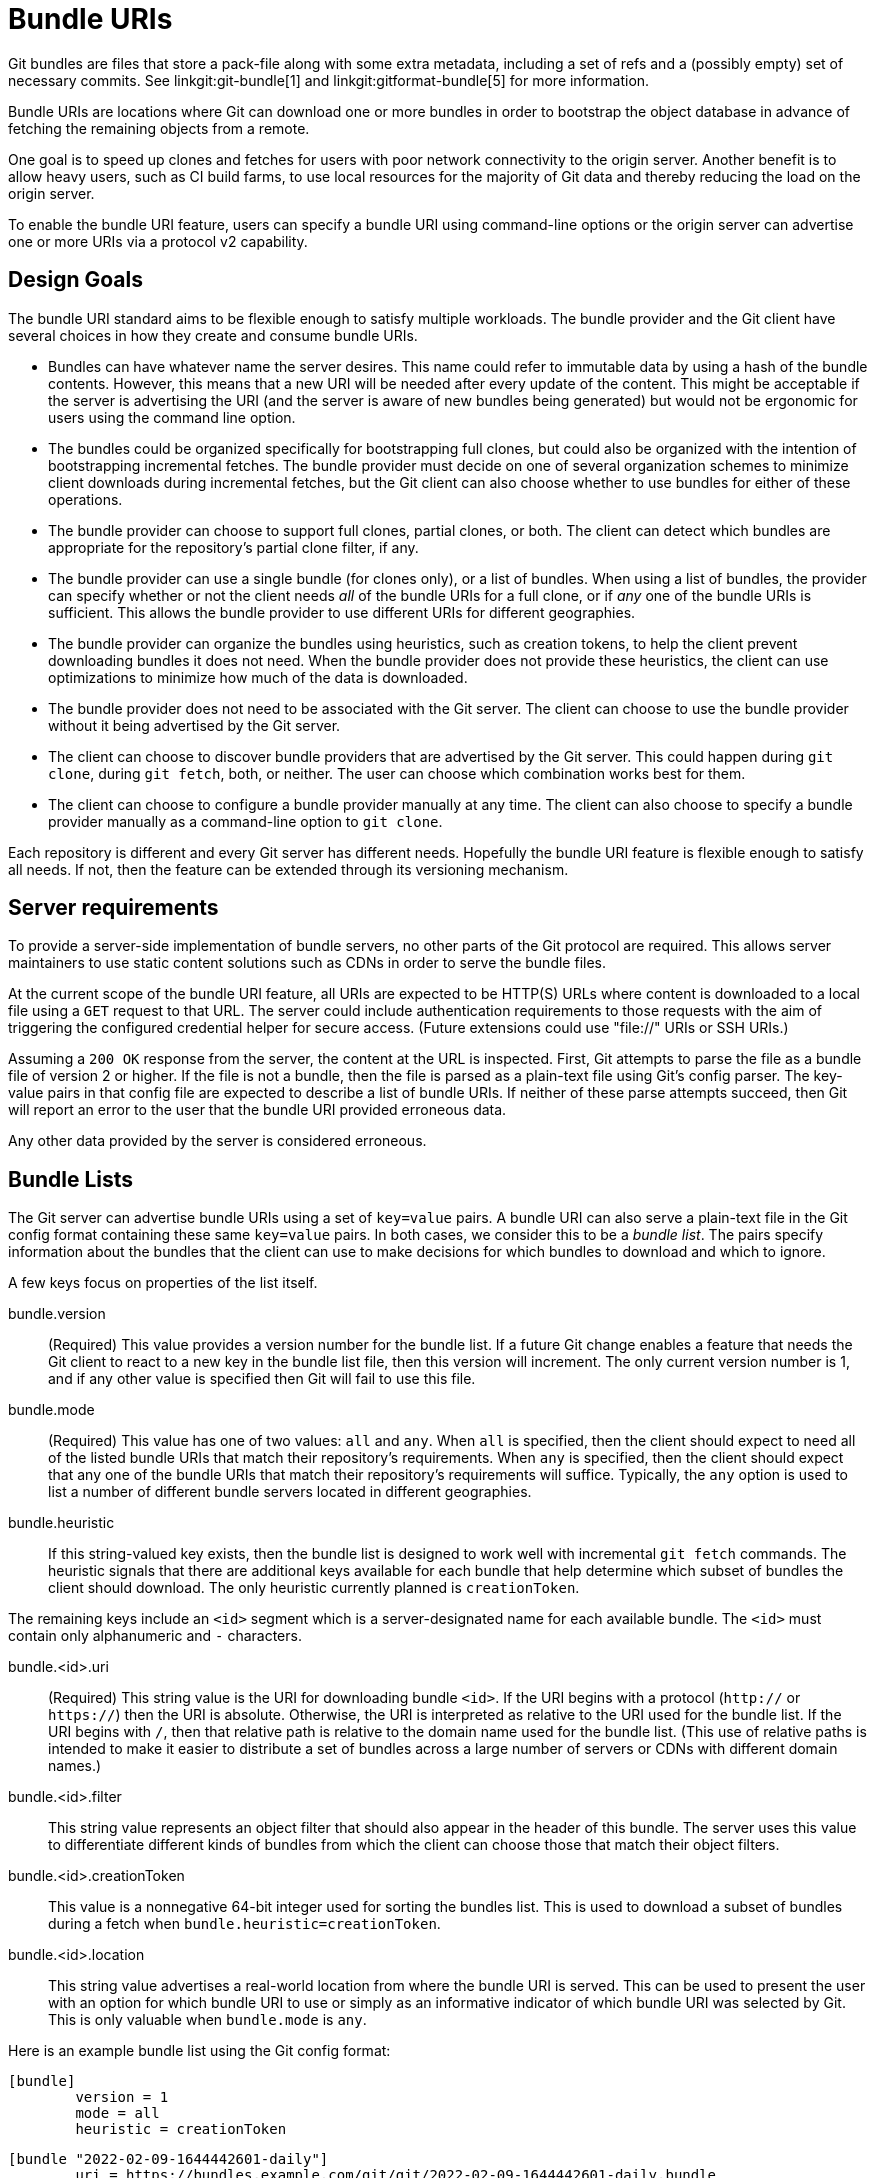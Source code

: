 Bundle URIs
===========

Git bundles are files that store a pack-file along with some extra metadata,
including a set of refs and a (possibly empty) set of necessary commits. See
linkgit:git-bundle[1] and linkgit:gitformat-bundle[5] for more information.

Bundle URIs are locations where Git can download one or more bundles in
order to bootstrap the object database in advance of fetching the remaining
objects from a remote.

One goal is to speed up clones and fetches for users with poor network
connectivity to the origin server. Another benefit is to allow heavy users,
such as CI build farms, to use local resources for the majority of Git data
and thereby reducing the load on the origin server.

To enable the bundle URI feature, users can specify a bundle URI using
command-line options or the origin server can advertise one or more URIs
via a protocol v2 capability.

Design Goals
------------

The bundle URI standard aims to be flexible enough to satisfy multiple
workloads. The bundle provider and the Git client have several choices in
how they create and consume bundle URIs.

* Bundles can have whatever name the server desires. This name could refer
  to immutable data by using a hash of the bundle contents. However, this
  means that a new URI will be needed after every update of the content.
  This might be acceptable if the server is advertising the URI (and the
  server is aware of new bundles being generated) but would not be
  ergonomic for users using the command line option.

* The bundles could be organized specifically for bootstrapping full
  clones, but could also be organized with the intention of bootstrapping
  incremental fetches. The bundle provider must decide on one of several
  organization schemes to minimize client downloads during incremental
  fetches, but the Git client can also choose whether to use bundles for
  either of these operations.

* The bundle provider can choose to support full clones, partial clones,
  or both. The client can detect which bundles are appropriate for the
  repository's partial clone filter, if any.

* The bundle provider can use a single bundle (for clones only), or a
  list of bundles. When using a list of bundles, the provider can specify
  whether or not the client needs _all_ of the bundle URIs for a full
  clone, or if _any_ one of the bundle URIs is sufficient. This allows the
  bundle provider to use different URIs for different geographies.

* The bundle provider can organize the bundles using heuristics, such as
  creation tokens, to help the client prevent downloading bundles it does
  not need. When the bundle provider does not provide these heuristics,
  the client can use optimizations to minimize how much of the data is
  downloaded.

* The bundle provider does not need to be associated with the Git server.
  The client can choose to use the bundle provider without it being
  advertised by the Git server.

* The client can choose to discover bundle providers that are advertised
  by the Git server. This could happen during `git clone`, during
  `git fetch`, both, or neither. The user can choose which combination
  works best for them.

* The client can choose to configure a bundle provider manually at any
  time. The client can also choose to specify a bundle provider manually
  as a command-line option to `git clone`.

Each repository is different and every Git server has different needs.
Hopefully the bundle URI feature is flexible enough to satisfy all needs.
If not, then the feature can be extended through its versioning mechanism.

Server requirements
-------------------

To provide a server-side implementation of bundle servers, no other parts
of the Git protocol are required. This allows server maintainers to use
static content solutions such as CDNs in order to serve the bundle files.

At the current scope of the bundle URI feature, all URIs are expected to
be HTTP(S) URLs where content is downloaded to a local file using a `GET`
request to that URL. The server could include authentication requirements
to those requests with the aim of triggering the configured credential
helper for secure access. (Future extensions could use "file://" URIs or
SSH URIs.)

Assuming a `200 OK` response from the server, the content at the URL is
inspected. First, Git attempts to parse the file as a bundle file of
version 2 or higher. If the file is not a bundle, then the file is parsed
as a plain-text file using Git's config parser. The key-value pairs in
that config file are expected to describe a list of bundle URIs. If
neither of these parse attempts succeed, then Git will report an error to
the user that the bundle URI provided erroneous data.

Any other data provided by the server is considered erroneous.

Bundle Lists
------------

The Git server can advertise bundle URIs using a set of `key=value` pairs.
A bundle URI can also serve a plain-text file in the Git config format
containing these same `key=value` pairs. In both cases, we consider this
to be a _bundle list_. The pairs specify information about the bundles
that the client can use to make decisions for which bundles to download
and which to ignore.

A few keys focus on properties of the list itself.

bundle.version::
	(Required) This value provides a version number for the bundle
	list. If a future Git change enables a feature that needs the Git
	client to react to a new key in the bundle list file, then this version
	will increment. The only current version number is 1, and if any other
	value is specified then Git will fail to use this file.

bundle.mode::
	(Required) This value has one of two values: `all` and `any`. When `all`
	is specified, then the client should expect to need all of the listed
	bundle URIs that match their repository's requirements. When `any` is
	specified, then the client should expect that any one of the bundle URIs
	that match their repository's requirements will suffice. Typically, the
	`any` option is used to list a number of different bundle servers
	located in different geographies.

bundle.heuristic::
	If this string-valued key exists, then the bundle list is designed to
	work well with incremental `git fetch` commands. The heuristic signals
	that there are additional keys available for each bundle that help
	determine which subset of bundles the client should download. The only
	heuristic currently planned is `creationToken`.

The remaining keys include an `<id>` segment which is a server-designated
name for each available bundle. The `<id>` must contain only alphanumeric
and `-` characters.

bundle.<id>.uri::
	(Required) This string value is the URI for downloading bundle `<id>`.
	If the URI begins with a protocol (`http://` or `https://`) then the URI
	is absolute. Otherwise, the URI is interpreted as relative to the URI
	used for the bundle list. If the URI begins with `/`, then that relative
	path is relative to the domain name used for the bundle list. (This use
	of relative paths is intended to make it easier to distribute a set of
	bundles across a large number of servers or CDNs with different domain
	names.)

bundle.<id>.filter::
	This string value represents an object filter that should also appear in
	the header of this bundle. The server uses this value to differentiate
	different kinds of bundles from which the client can choose those that
	match their object filters.

bundle.<id>.creationToken::
	This value is a nonnegative 64-bit integer used for sorting the bundles
	list. This is used to download a subset of bundles during a fetch when
	`bundle.heuristic=creationToken`.

bundle.<id>.location::
	This string value advertises a real-world location from where the bundle
	URI is served. This can be used to present the user with an option for
	which bundle URI to use or simply as an informative indicator of which
	bundle URI was selected by Git. This is only valuable when
	`bundle.mode` is `any`.

Here is an example bundle list using the Git config format:

	[bundle]
		version = 1
		mode = all
		heuristic = creationToken

	[bundle "2022-02-09-1644442601-daily"]
		uri = https://bundles.example.com/git/git/2022-02-09-1644442601-daily.bundle
		creationToken = 1644442601

	[bundle "2022-02-02-1643842562"]
		uri = https://bundles.example.com/git/git/2022-02-02-1643842562.bundle
		creationToken = 1643842562

	[bundle "2022-02-09-1644442631-daily-blobless"]
		uri = 2022-02-09-1644442631-daily-blobless.bundle
		creationToken = 1644442631
		filter = blob:none

	[bundle "2022-02-02-1643842568-blobless"]
		uri = /git/git/2022-02-02-1643842568-blobless.bundle
		creationToken = 1643842568
		filter = blob:none

This example uses `bundle.mode=all` as well as the
`bundle.<id>.creationToken` heuristic. It also uses the `bundle.<id>.filter`
options to present two parallel sets of bundles: one for full clones and
another for blobless partial clones.

Suppose that this bundle list was found at the URI
`https://bundles.example.com/git/git/` and so the two blobless bundles have
the following fully-expanded URIs:

* `https://bundles.example.com/git/git/2022-02-09-1644442631-daily-blobless.bundle`
* `https://bundles.example.com/git/git/2022-02-02-1643842568-blobless.bundle`

Advertising Bundle URIs
-----------------------

If a user knows a bundle URI for the repository they are cloning, then
they can specify that URI manually through a command-line option. However,
a Git host may want to advertise bundle URIs during the clone operation,
helping users unaware of the feature.

The only thing required for this feature is that the server can advertise
one or more bundle URIs. This advertisement takes the form of a new
protocol v2 capability specifically for discovering bundle URIs.

The client could choose an arbitrary bundle URI as an option _or_ select
the URI with best performance by some exploratory checks. It is up to the
bundle provider to decide if having multiple URIs is preferable to a
single URI that is geodistributed through server-side infrastructure.

Cloning with Bundle URIs
------------------------

The primary need for bundle URIs is to speed up clones. The Git client
will interact with bundle URIs according to the following flow:

1. The user specifies a bundle URI with the `--bundle-uri` command-line
   option _or_ the client discovers a bundle list advertised by the
   Git server.

2. If the downloaded data from a bundle URI is a bundle, then the client
   inspects the bundle headers to check that the prerequisite commit OIDs
   are present in the client repository. If some are missing, then the
   client delays unbundling until other bundles have been unbundled,
   making those OIDs present. When all required OIDs are present, the
   client unbundles that data using a refspec. The default refspec is
   `+refs/heads/*:refs/bundles/*`, but this can be configured. These refs
   are stored so that later `git fetch` negotiations can communicate each
   bundled ref as a `have`, reducing the size of the fetch over the Git
   protocol. To allow pruning refs from this ref namespace, Git may
   introduce a numbered namespace (such as `refs/bundles/<i>/*`) such that
   stale bundle refs can be deleted.

3. If the file is instead a bundle list, then the client inspects the
   `bundle.mode` to see if the list is of the `all` or `any` form.

   a. If `bundle.mode=all`, then the client considers all bundle
      URIs. The list is reduced based on the `bundle.<id>.filter` options
      matching the client repository's partial clone filter. Then, all
      bundle URIs are requested. If the `bundle.<id>.creationToken`
      heuristic is provided, then the bundles are downloaded in decreasing
      order by the creation token, stopping when a bundle has all required
      OIDs. The bundles can then be unbundled in increasing creation token
      order. The client stores the latest creation token as a heuristic
      for avoiding future downloads if the bundle list does not advertise
      bundles with larger creation tokens.

   b. If `bundle.mode=any`, then the client can choose any one of the
      bundle URIs to inspect. The client can use a variety of ways to
      choose among these URIs. The client can also fallback to another URI
      if the initial choice fails to return a result.

Note that during a clone we expect that all bundles will be required, and
heuristics such as `bundle.<uri>.creationToken` can be used to download
bundles in chronological order or in parallel.

If a given bundle URI is a bundle list with a `bundle.heuristic`
value, then the client can choose to store that URI as its chosen bundle
URI. The client can then navigate directly to that URI during later `git
fetch` calls.

When downloading bundle URIs, the client can choose to inspect the initial
content before committing to downloading the entire content. This may
provide enough information to determine if the URI is a bundle list or
a bundle. In the case of a bundle, the client may inspect the bundle
header to determine that all advertised tips are already in the client
repository and cancel the remaining download.

Fetching with Bundle URIs
-------------------------

When the client fetches new data, it can decide to fetch from bundle
servers before fetching from the origin remote. This could be done via a
command-line option, but it is more likely useful to use a config value
such as the one specified during the clone.

The fetch operation follows the same procedure to download bundles from a
bundle list (although we do _not_ want to use parallel downloads here). We
expect that the process will end when all prerequisite commit OIDs in a
thin bundle are already in the object database.

When using the `creationToken` heuristic, the client can avoid downloading
any bundles if their creation tokens are not larger than the stored
creation token. After fetching new bundles, Git updates this local
creation token.

If the bundle provider does not provide a heuristic, then the client
should attempt to inspect the bundle headers before downloading the full
bundle data in case the bundle tips already exist in the client
repository.

Error Conditions
----------------

If the Git client discovers something unexpected while downloading
information according to a bundle URI or the bundle list found at that
location, then Git can ignore that data and continue as if it was not
given a bundle URI. The remote Git server is the ultimate source of truth,
not the bundle URI.

Here are a few example error conditions:

* The client fails to connect with a server at the given URI or a connection
  is lost without any chance to recover.

* The client receives a 400-level response (such as `404 Not Found` or
  `401 Not Authorized`). The client should use the credential helper to
  find and provide a credential for the URI, but match the semantics of
  Git's other HTTP protocols in terms of handling specific 400-level
  errors.

* The server reports any other failure response.

* The client receives data that is not parsable as a bundle or bundle list.

* A bundle includes a filter that does not match expectations.

* The client cannot unbundle the bundles because the prerequisite commit OIDs
  are not in the object database and there are no more bundles to download.

There are also situations that could be seen as wasteful, but are not
error conditions:

* The downloaded bundles contain more information than is requested by
  the clone or fetch request. A primary example is if the user requests
  a clone with `--single-branch` but downloads bundles that store every
  reachable commit from all `refs/heads/*` references. This might be
  initially wasteful, but perhaps these objects will become reachable by
  a later ref update that the client cares about.

* A bundle download during a `git fetch` contains objects already in the
  object database. This is probably unavoidable if we are using bundles
  for fetches, since the client will almost always be slightly ahead of
  the bundle servers after performing its "catch-up" fetch to the remote
  server. This extra work is most wasteful when the client is fetching
  much more frequently than the server is computing bundles, such as if
  the client is using hourly prefetches with background maintenance, but
  the server is computing bundles weekly. For this reason, the client
  should not use bundle URIs for fetch unless the server has explicitly
  recommended it through a `bundle.heuristic` value.

Example Bundle Provider organization
------------------------------------

The bundle URI feature is intentionally designed to be flexible to
different ways a bundle provider wants to organize the object data.
However, it can be helpful to have a complete organization model described
here so providers can start from that base.

This example organization is a simplified model of what is used by the
GVFS Cache Servers (see section near the end of this document) which have
been beneficial in speeding up clones and fetches for very large
repositories, although using extra software outside of Git.

The bundle provider deploys servers across multiple geographies. Each
server manages its own bundle set. The server can track a number of Git
repositories, but provides a bundle list for each based on a pattern. For
example, when mirroring a repository at `https://<domain>/<org>/<repo>`
the bundle server could have its bundle list available at
`https://<server-url>/<domain>/<org>/<repo>`. The origin Git server can
list all of these servers under the "any" mode:

	[bundle]
		version = 1
		mode = any

	[bundle "eastus"]
		uri = https://eastus.example.com/<domain>/<org>/<repo>

	[bundle "europe"]
		uri = https://europe.example.com/<domain>/<org>/<repo>

	[bundle "apac"]
		uri = https://apac.example.com/<domain>/<org>/<repo>

This "list of lists" is static and only changes if a bundle server is
added or removed.

Each bundle server manages its own set of bundles. The initial bundle list
contains only a single bundle, containing all of the objects received from
cloning the repository from the origin server. The list uses the
`creationToken` heuristic and a `creationToken` is made for the bundle
based on the server's timestamp.

The bundle server runs regularly-scheduled updates for the bundle list,
such as once a day. During this task, the server fetches the latest
contents from the origin server and generates a bundle containing the
objects reachable from the latest origin refs, but not contained in a
previously-computed bundle. This bundle is added to the list, with care
that the `creationToken` is strictly greater than the previous maximum
`creationToken`.

When the bundle list grows too large, say more than 30 bundles, then the
oldest "_N_ minus 30" bundles are combined into a single bundle. This
bundle's `creationToken` is equal to the maximum `creationToken` among the
merged bundles.

An example bundle list is provided here, although it only has two daily
bundles and not a full list of 30:

	[bundle]
		version = 1
		mode = all
		heuristic = creationToken

	[bundle "2022-02-13-1644770820-daily"]
		uri = https://eastus.example.com/<domain>/<org>/<repo>/2022-02-09-1644770820-daily.bundle
		creationToken = 1644770820

	[bundle "2022-02-09-1644442601-daily"]
		uri = https://eastus.example.com/<domain>/<org>/<repo>/2022-02-09-1644442601-daily.bundle
		creationToken = 1644442601

	[bundle "2022-02-02-1643842562"]
		uri = https://eastus.example.com/<domain>/<org>/<repo>/2022-02-02-1643842562.bundle
		creationToken = 1643842562

To avoid storing and serving object data in perpetuity despite becoming
unreachable in the origin server, this bundle merge can be more careful.
Instead of taking an absolute union of the old bundles, instead the bundle
can be created by looking at the newer bundles and ensuring that their
necessary commits are all available in this merged bundle (or in another
one of the newer bundles). This allows "expiring" object data that is not
being used by new commits in this window of time. That data could be
reintroduced by a later push.

The intention of this data organization has two main goals. First, initial
clones of the repository become faster by downloading precomputed object
data from a closer source. Second, `git fetch` commands can be faster,
especially if the client has not fetched for a few days. However, if a
client does not fetch for 30 days, then the bundle list organization would
cause redownloading a large amount of object data.

One way to make this organization more useful to users who fetch frequently
is to have more frequent bundle creation. For example, bundles could be
created every hour, and then once a day those "hourly" bundles could be
merged into a "daily" bundle. The daily bundles are merged into the
oldest bundle after 30 days.

It is recommended that this bundle strategy is repeated with the `blob:none`
filter if clients of this repository are expecting to use blobless partial
clones. This list of blobless bundles stays in the same list as the full
bundles, but uses the `bundle.<id>.filter` key to separate the two groups.
For very large repositories, the bundle provider may want to _only_ provide
blobless bundles.

Implementation Plan
-------------------

This design document is being submitted on its own as an aspirational
document, with the goal of implementing all of the mentioned client
features over the course of several patch series. Here is a potential
outline for submitting these features:

1. Integrate bundle URIs into `git clone` with a `--bundle-uri` option.
   This will include a new `git fetch --bundle-uri` mode for use as the
   implementation underneath `git clone`. The initial version here will
   expect a single bundle at the given URI.

2. Implement the ability to parse a bundle list from a bundle URI and
   update the `git fetch --bundle-uri` logic to properly distinguish
   between `bundle.mode` options. Specifically design the feature so
   that the config format parsing feeds a list of key-value pairs into the
   bundle list logic.

3. Create the `bundle-uri` protocol v2 command so Git servers can advertise
   bundle URIs using the key-value pairs. Plug into the existing key-value
   input to the bundle list logic. Allow `git clone` to discover these
   bundle URIs and bootstrap the client repository from the bundle data.
   (This choice is an opt-in via a config option and a command-line
   option.)

4. Allow the client to understand the `bundle.heuristic` configuration key
   and the `bundle.<id>.creationToken` heuristic. When `git clone`
   discovers a bundle URI with `bundle.heuristic`, it configures the client
   repository to check that bundle URI during later `git fetch <remote>`
   commands.

5. Allow clients to discover bundle URIs during `git fetch` and configure
   a bundle URI for later fetches if `bundle.heuristic` is set.

6. Implement the "inspect headers" heuristic to reduce data downloads when
   the `bundle.<id>.creationToken` heuristic is not available.

As these features are reviewed, this plan might be updated. We also expect
that new designs will be discovered and implemented as this feature
matures and becomes used in real-world scenarios.

Related Work: Packfile URIs
---------------------------

The Git protocol already has a capability where the Git server can list
a set of URLs along with the packfile response when serving a client
request. The client is then expected to download the packfiles at those
locations in order to have a complete understanding of the response.

This mechanism is used by the Gerrit server (implemented with JGit) and
has been effective at reducing CPU load and improving user performance for
clones.

A major downside to this mechanism is that the origin server needs to know
_exactly_ what is in those packfiles, and the packfiles need to be available
to the user for some time after the server has responded. This coupling
between the origin and the packfile data is difficult to manage.

Further, this implementation is extremely hard to make work with fetches.

Related Work: GVFS Cache Servers
--------------------------------

The GVFS Protocol [2] is a set of HTTP endpoints designed independently of
the Git project before Git's partial clone was created. One feature of this
protocol is the idea of a "cache server" which can be colocated with build
machines or developer offices to transfer Git data without overloading the
central server.

The endpoint that VFS for Git is famous for is the `GET /gvfs/objects/{oid}`
endpoint, which allows downloading an object on-demand. This is a critical
piece of the filesystem virtualization of that product.

However, a more subtle need is the `GET /gvfs/prefetch?lastPackTimestamp=<t>`
endpoint. Given an optional timestamp, the cache server responds with a list
of precomputed packfiles containing the commits and trees that were introduced
in those time intervals.

The cache server computes these "prefetch" packfiles using the following
strategy:

1. Every hour, an "hourly" pack is generated with a given timestamp.
2. Nightly, the previous 24 hourly packs are rolled up into a "daily" pack.
3. Nightly, all prefetch packs more than 30 days old are rolled up into
   one pack.

When a user runs `gvfs clone` or `scalar clone` against a repo with cache
servers, the client requests all prefetch packfiles, which is at most
`24 + 30 + 1` packfiles downloading only commits and trees. The client
then follows with a request to the origin server for the references, and
attempts to checkout that tip reference. (There is an extra endpoint that
helps get all reachable trees from a given commit, in case that commit
was not already in a prefetch packfile.)

During a `git fetch`, a hook requests the prefetch endpoint using the
most-recent timestamp from a previously-downloaded prefetch packfile.
Only the list of packfiles with later timestamps are downloaded. Most
users fetch hourly, so they get at most one hourly prefetch pack. Users
whose machines have been off or otherwise have not fetched in over 30 days
might redownload all prefetch packfiles. This is rare.

It is important to note that the clients always contact the origin server
for the refs advertisement, so the refs are frequently "ahead" of the
prefetched pack data. The missing objects are downloaded on-demand using
the `GET gvfs/objects/{oid}` requests, when needed by a command such as
`git checkout` or `git log`. Some Git optimizations disable checks that
would cause these on-demand downloads to be too aggressive.

See Also
--------

[1] https://lore.kernel.org/git/RFC-cover-00.13-0000000000-20210805T150534Z-avarab@gmail.com/
    An earlier RFC for a bundle URI feature.

[2] https://github.com/microsoft/VFSForGit/blob/master/Protocol.md
    The GVFS Protocol
